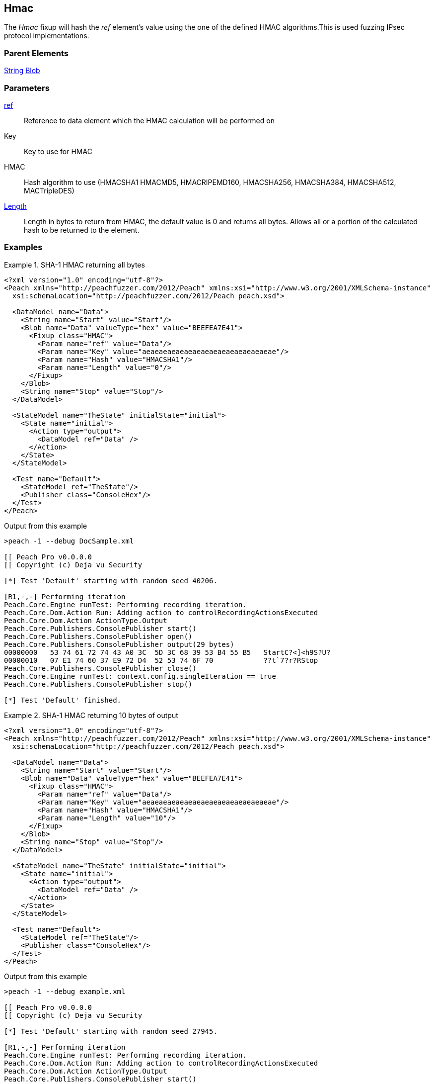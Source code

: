 <<<
[[Fixups_HMACFixup]]
== Hmac

// Reviewed:
//  - 02/18/2014: Seth & Adam: Outlined
// Expand description to include use case "This is used when fuzzing {0} protocols"
// Give full pit to run using hex publisher
// List Parent element types
// List enum for HMAC parameter
// Expand length description
// Example 1 length 0
// Example 2 length set to 10

// Updated:
// - 02/18/2014: Jordyn
// Added full examples
// Expanded length description
// Added enum list
// Expanded description
// Added parent elements

// Updated:
// - 02/21/2014: Mick
// Parent elements changed to match format


The _Hmac_ fixup will hash the _ref_ element's value using the one of the defined HMAC algorithms.This is used fuzzing IPsec protocol implementations.

=== Parent Elements

xref:String[String]
xref:Blob[Blob]

=== Parameters

xref:ref[ref]:: Reference to data element which the HMAC calculation will be performed on
Key:: Key to use for HMAC
HMAC:: Hash algorithm to use (HMACSHA1 HMACMD5, HMACRIPEMD160, HMACSHA256, HMACSHA384, HMACSHA512, MACTripleDES)
xref:Length[Length]:: Length in bytes to return from HMAC, the default value is 0 and returns all bytes. Allows all or a portion of the calculated hash to be returned to the element.

=== Examples

.SHA-1 HMAC returning all bytes
===============================
[source,xml]
----
<?xml version="1.0" encoding="utf-8"?>
<Peach xmlns="http://peachfuzzer.com/2012/Peach" xmlns:xsi="http://www.w3.org/2001/XMLSchema-instance"
  xsi:schemaLocation="http://peachfuzzer.com/2012/Peach peach.xsd">

  <DataModel name="Data">
    <String name="Start" value="Start"/>
    <Blob name="Data" valueType="hex" value="BEEFEA7E41">
      <Fixup class="HMAC">
        <Param name="ref" value="Data"/>
        <Param name="Key" value="aeaeaeaeaeaeaeaeaeaeaeaeaeaeaeae"/>
        <Param name="Hash" value="HMACSHA1"/>
        <Param name="Length" value="0"/>
      </Fixup>
    </Blob>
    <String name="Stop" value="Stop"/>
  </DataModel>

  <StateModel name="TheState" initialState="initial">
    <State name="initial">
      <Action type="output">
        <DataModel ref="Data" />
      </Action>
    </State>
  </StateModel>

  <Test name="Default">
    <StateModel ref="TheState"/>
    <Publisher class="ConsoleHex"/>
  </Test>
</Peach>
----

Output from this example

----
>peach -1 --debug DocSample.xml

[[ Peach Pro v0.0.0.0
[[ Copyright (c) Deja vu Security

[*] Test 'Default' starting with random seed 40206.

[R1,-,-] Performing iteration
Peach.Core.Engine runTest: Performing recording iteration.
Peach.Core.Dom.Action Run: Adding action to controlRecordingActionsExecuted
Peach.Core.Dom.Action ActionType.Output
Peach.Core.Publishers.ConsolePublisher start()
Peach.Core.Publishers.ConsolePublisher open()
Peach.Core.Publishers.ConsolePublisher output(29 bytes)
00000000   53 74 61 72 74 43 A0 3C  5D 3C 68 39 53 B4 55 B5   StartC?<]<h9S?U?
00000010   07 E1 74 60 37 E9 72 D4  52 53 74 6F 70            ??t`7?r?RStop
Peach.Core.Publishers.ConsolePublisher close()
Peach.Core.Engine runTest: context.config.singleIteration == true
Peach.Core.Publishers.ConsolePublisher stop()

[*] Test 'Default' finished.
----
===============================

.SHA-1 HMAC returning 10 bytes of output
===============================
[source,xml]
----
<?xml version="1.0" encoding="utf-8"?>
<Peach xmlns="http://peachfuzzer.com/2012/Peach" xmlns:xsi="http://www.w3.org/2001/XMLSchema-instance"
  xsi:schemaLocation="http://peachfuzzer.com/2012/Peach peach.xsd">

  <DataModel name="Data">
    <String name="Start" value="Start"/>
    <Blob name="Data" valueType="hex" value="BEEFEA7E41">
      <Fixup class="HMAC">
        <Param name="ref" value="Data"/>
        <Param name="Key" value="aeaeaeaeaeaeaeaeaeaeaeaeaeaeaeae"/>
        <Param name="Hash" value="HMACSHA1"/>
        <Param name="Length" value="10"/>
      </Fixup>
    </Blob>
    <String name="Stop" value="Stop"/>
  </DataModel>

  <StateModel name="TheState" initialState="initial">
    <State name="initial">
      <Action type="output">
        <DataModel ref="Data" />
      </Action>
    </State>
  </StateModel>

  <Test name="Default">
    <StateModel ref="TheState"/>
    <Publisher class="ConsoleHex"/>
  </Test>
</Peach>
----

Output from this example

----
>peach -1 --debug example.xml

[[ Peach Pro v0.0.0.0
[[ Copyright (c) Deja vu Security

[*] Test 'Default' starting with random seed 27945.

[R1,-,-] Performing iteration
Peach.Core.Engine runTest: Performing recording iteration.
Peach.Core.Dom.Action Run: Adding action to controlRecordingActionsExecuted
Peach.Core.Dom.Action ActionType.Output
Peach.Core.Publishers.ConsolePublisher start()
Peach.Core.Publishers.ConsolePublisher open()
Peach.Core.Publishers.ConsolePublisher output(19 bytes)
00000000   53 74 61 72 74 43 A0 3C  5D 3C 68 39 53 B4 55 53   StartC?<]<h9S?US <1>
00000010   74 6F 70                                           top
Peach.Core.Publishers.ConsolePublisher close()
Peach.Core.Engine runTest: context.config.singleIteration == true
Peach.Core.Publishers.ConsolePublisher stop()

[*] Test 'Default' finished.
----

<1> The output of the HMAC is truncated to 10 bytes

===============================
